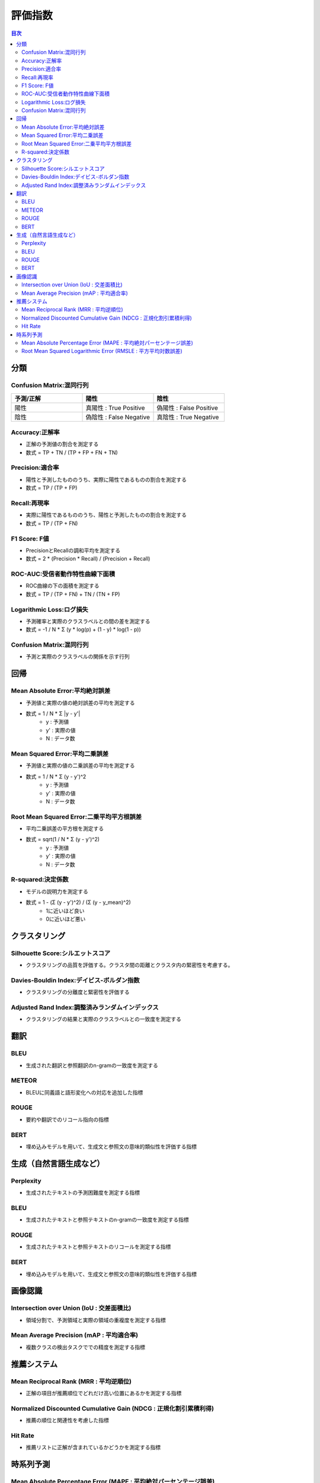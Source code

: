 評価指数
=========================================

.. contents:: 目次
   :depth: 2
   :local:


分類
-----------------------------------------

Confusion Matrix:混同行列
^^^^^^^^^^^^^^^^^^^^^^^^^^^^^^^^^^^^^^^^^

.. csv-table:: 
    :header: "予測/正解", "陽性", "陰性"
    :widths: 80, 80, 80

    "陽性", "真陽性 : True Positive", "偽陽性 : False Positive"
    "陰性", "偽陰性 : False Negative", "真陰性 : True Negative"

Accuracy:正解率
^^^^^^^^^^^^^^^^^^^^^^^^^^^^^^^^^^^^^^^^^

- 正解の予測値の割合を測定する
- 数式 = TP + TN / (TP + FP + FN + TN)

Precision:適合率
^^^^^^^^^^^^^^^^^^^^^^^^^^^^^^^^^^^^^^^^^

- 陽性と予測したもののうち、実際に陽性であるものの割合を測定する
- 数式 = TP / (TP + FP)

Recall:再現率
^^^^^^^^^^^^^^^^^^^^^^^^^^^^^^^^^^^^^^^^^

- 実際に陽性であるもののうち、陽性と予測したものの割合を測定する
- 数式 = TP / (TP + FN)

F1 Score: F値
^^^^^^^^^^^^^^^^^^^^^^^^^^^^^^^^^^^^^^^^^

- PrecisionとRecallの調和平均を測定する
- 数式 = 2 * (Precision * Recall) / (Precision + Recall)

ROC-AUC:受信者動作特性曲線下面積
^^^^^^^^^^^^^^^^^^^^^^^^^^^^^^^^^^^^^^^^^

- ROC曲線の下の面積を測定する
- 数式 = TP / (TP + FN) + TN / (TN + FP)

Logarithmic Loss:ログ損失
^^^^^^^^^^^^^^^^^^^^^^^^^^^^^^^^^^^^^^^^^

- 予測確率と実際のクラスラベルとの間の差を測定する
- 数式 = -1 / N * Σ (y * log(p) + (1 - y) * log(1 - p))

Confusion Matrix:混同行列
^^^^^^^^^^^^^^^^^^^^^^^^^^^^^^^^^^^^^^^^^

- 予測と実際のクラスラベルの関係を示す行列


回帰
-----------------------------------------

Mean Absolute Error:平均絶対誤差
^^^^^^^^^^^^^^^^^^^^^^^^^^^^^^^^^^^^^^^^^

- 予測値と実際の値の絶対誤差の平均を測定する
- 数式 = 1 / N * Σ |y - y'|
    - y : 予測値
    - y' : 実際の値
    - N : データ数

Mean Squared Error:平均二乗誤差
^^^^^^^^^^^^^^^^^^^^^^^^^^^^^^^^^^^^^^^^^

- 予測値と実際の値の二乗誤差の平均を測定する
- 数式 = 1 / N * Σ (y - y')^2
    - y : 予測値
    - y' : 実際の値
    - N : データ数

Root Mean Squared Error:二乗平均平方根誤差
^^^^^^^^^^^^^^^^^^^^^^^^^^^^^^^^^^^^^^^^^

- 平均二乗誤差の平方根を測定する
- 数式 = sqrt(1 / N * Σ (y - y')^2)
    - y : 予測値
    - y' : 実際の値
    - N : データ数

R-squared:決定係数
^^^^^^^^^^^^^^^^^^^^^^^^^^^^^^^^^^^^^^^^^

- モデルの説明力を測定する
- 数式 = 1 - (Σ (y - y')^2) / (Σ (y - y_mean)^2)
    - 1に近いほど良い
    - 0に近いほど悪い


クラスタリング
-----------------------------------------

Silhouette Score:シルエットスコア
^^^^^^^^^^^^^^^^^^^^^^^^^^^^^^^^^^^^^^^^^

- クラスタリングの品質を評価する。クラスタ間の距離とクラスタ内の緊密性を考慮する。

Davies-Bouldin Index:デイビス-ボルダン指数
^^^^^^^^^^^^^^^^^^^^^^^^^^^^^^^^^^^^^^^^^

- クラスタリングの分離度と緊密性を評価する

Adjusted Rand Index:調整済みランダムインデックス
^^^^^^^^^^^^^^^^^^^^^^^^^^^^^^^^^^^^^^^^^

- クラスタリングの結果と実際のクラスラベルとの一致度を測定する


翻訳
-----------------------------------------

BLEU
^^^^^^^^^^^^^^^^^^^^^^^^^^^^^^^^^^^^^^^^^

- 生成された翻訳と参照翻訳のn-gramの一致度を測定する

METEOR
^^^^^^^^^^^^^^^^^^^^^^^^^^^^^^^^^^^^^^^^^

- BLEUに同義語と語形変化への対応を追加した指標

ROUGE
^^^^^^^^^^^^^^^^^^^^^^^^^^^^^^^^^^^^^^^^^

- 要約や翻訳でのリコール指向の指標

BERT
^^^^^^^^^^^^^^^^^^^^^^^^^^^^^^^^^^^^^^^^^

- 埋め込みモデルを用いて、生成文と参照文の意味的類似性を評価する指標


生成（自然言語生成など）
-----------------------------------------

Perplexity
^^^^^^^^^^^^^^^^^^^^^^^^^^^^^^^^^^^^^^^^^

- 生成されたテキストの予測困難度を測定する指標

BLEU
^^^^^^^^^^^^^^^^^^^^^^^^^^^^^^^^^^^^^^^^^

- 生成されたテキストと参照テキストのn-gramの一致度を測定する指標

ROUGE
^^^^^^^^^^^^^^^^^^^^^^^^^^^^^^^^^^^^^^^^^

- 生成されたテキストと参照テキストのリコールを測定する指標

BERT
^^^^^^^^^^^^^^^^^^^^^^^^^^^^^^^^^^^^^^^^^

- 埋め込みモデルを用いて、生成文と参照文の意味的類似性を評価する指標


画像認識
-----------------------------------------

Intersection over Union (IoU : 交差面積比)
^^^^^^^^^^^^^^^^^^^^^^^^^^^^^^^^^^^^^^^^^

- 領域分割で、予測領域と実際の領域の重複度を測定する指標

Mean Average Precision (mAP : 平均適合率)
^^^^^^^^^^^^^^^^^^^^^^^^^^^^^^^^^^^^^^^^^

- 複数クラスの検出タスクででの精度を測定する指標


推薦システム
-----------------------------------------

Mean Reciprocal Rank (MRR : 平均逆順位)
^^^^^^^^^^^^^^^^^^^^^^^^^^^^^^^^^^^^^^^^^

- 正解の項目が推薦順位でどれだけ高い位置にあるかを測定する指標

Normalized Discounted Cumulative Gain (NDCG : 正規化割引累積利得)
^^^^^^^^^^^^^^^^^^^^^^^^^^^^^^^^^^^^^^^^^

- 推薦の順位と関連性を考慮した指標

Hit Rate
^^^^^^^^^^^^^^^^^^^^^^^^^^^^^^^^^^^^^^^^^

- 推薦リストに正解が含まれているかどうかを測定する指標


時系列予測
-----------------------------------------

Mean Absolute Percentage Error (MAPE : 平均絶対パーセンテージ誤差)
^^^^^^^^^^^^^^^^^^^^^^^^^^^^^^^^^^^^^^^^^

- 実測値に対する誤差の割合を測定する指標

Root Mean Squared Logarithmic Error (RMSLE : 平方平均対数誤差)
^^^^^^^^^^^^^^^^^^^^^^^^^^^^^^^^^^^^^^^^^

- 対数スケールで誤差を測定する指標

